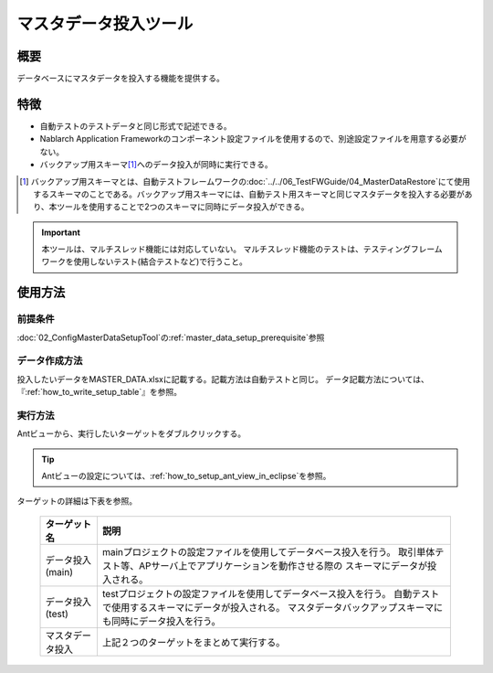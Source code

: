 .. _master_data_setup_tool:

==============================
マスタデータ投入ツール
==============================

概要
====


データベースにマスタデータを投入する機能を提供する。


特徴
====

* 自動テストのテストデータと同じ形式で記述できる。
* Nablarch Application Frameworkのコンポーネント設定ファイルを使用するので、別途設定ファイルを用意する必要がない。
* バックアップ用スキーマ\ [#]_\ へのデータ投入が同時に実行できる。

.. [#]
  バックアップ用スキーマとは、自動テストフレームワークの\ :doc:`../../06_TestFWGuide/04_MasterDataRestore`\ にて使用するスキーマのことである。バックアップ用スキーマには、自動テスト用スキーマと同じマスタデータを投入する必要があり、本ツールを使用することで2つのスキーマに同時にデータ投入ができる。

.. important::

  本ツールは、マルチスレッド機能には対応していない。
  マルチスレッド機能のテストは、テスティングフレームワークを使用しないテスト(結合テストなど)で行うこと。

使用方法
========

前提条件
----------------

:doc:`02_ConfigMasterDataSetupTool`\ の\ :ref:`master_data_setup_prerequisite`\ 参照

データ作成方法
----------------

投入したいデータをMASTER_DATA.xlsxに記載する。記載方法は自動テストと同じ。
データ記載方法については、『\ :ref:`how_to_write_setup_table`\ 』を参照。

実行方法
----------------

Antビューから、実行したいターゲットをダブルクリックする。


.. image:: ./_image/build_file_in_view.png
   :scale: 100

.. tip::
  Antビューの設定については、\ :ref:`how_to_setup_ant_view_in_eclipse`\ を参照。


ターゲットの詳細は下表を参照。

 +-----------------+----------------------------------------------------------------------------+
 | ターゲット名    | 説明                                                                       |
 +=================+============================================================================+
 |データ投入(main) | mainプロジェクトの設定ファイルを使用してデータベース投入を行う。           |
 |                 | 取引単体テスト等、APサーバ上でアプリケーションを動作させる際の             |
 |                 | スキーマにデータが投入される。                                             |
 +-----------------+----------------------------------------------------------------------------+
 |データ投入(test) | testプロジェクトの設定ファイルを使用してデータベース投入を行う。           |
 |                 | 自動テストで使用するスキーマにデータが投入される。                         |
 |                 | マスタデータバックアップスキーマにも同時にデータ投入を行う。               |
 +-----------------+----------------------------------------------------------------------------+
 |マスタデータ投入 | 上記２つのターゲットをまとめて実行する。                                   |
 +-----------------+----------------------------------------------------------------------------+

